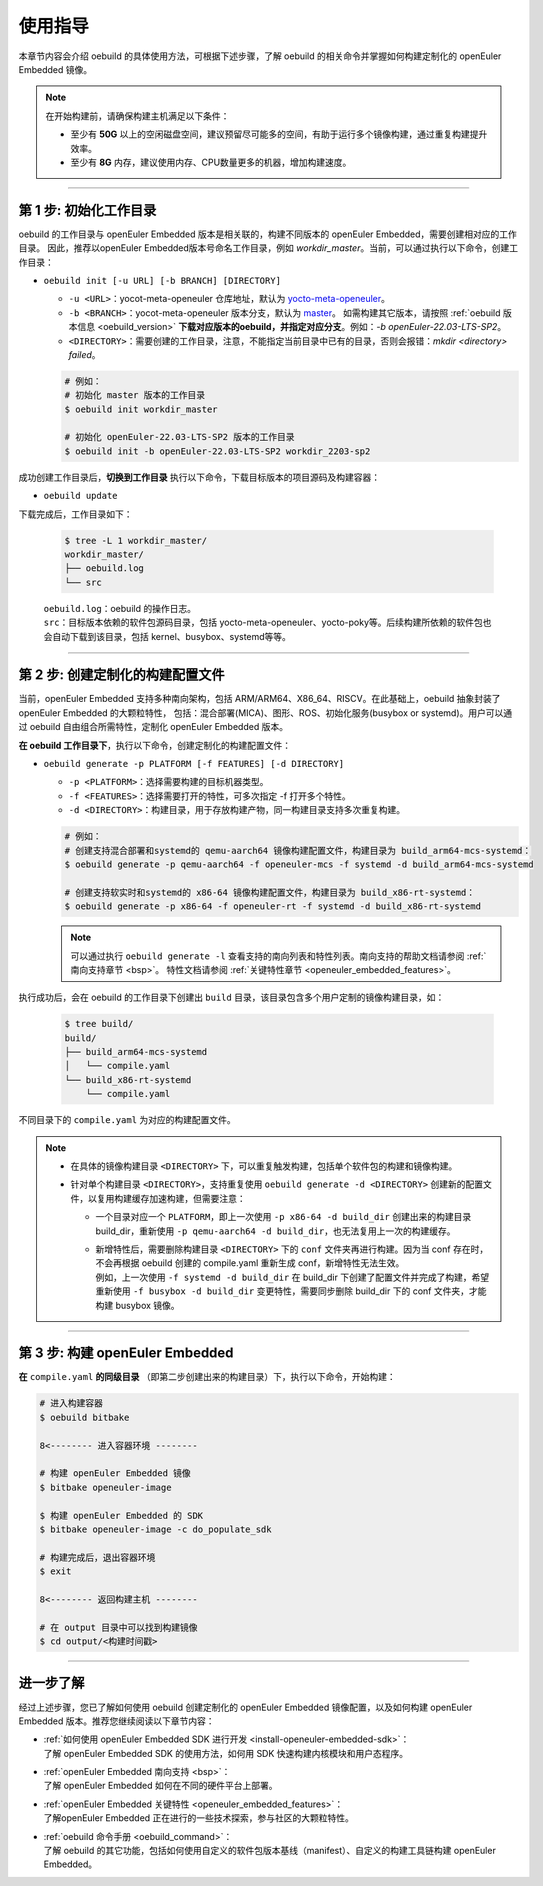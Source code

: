 .. _oebuild_usage:

使用指导
########

本章节内容会介绍 oebuild 的具体使用方法，可根据下述步骤，了解 oebuild 的相关命令并掌握如何构建定制化的 openEuler Embedded 镜像。

.. note::

   在开始构建前，请确保构建主机满足以下条件：

   - 至少有 **50G** 以上的空闲磁盘空间，建议预留尽可能多的空间，有助于运行多个镜像构建，通过重复构建提升效率。
   - 至少有 **8G** 内存，建议使用内存、CPU数量更多的机器，增加构建速度。

____

第 1 步: 初始化工作目录
************************

oebuild 的工作目录与 openEuler Embedded 版本是相关联的，构建不同版本的 openEuler Embedded，需要创建相对应的工作目录。
因此，推荐以openEuler Embedded版本号命名工作目录，例如 `workdir_master`。当前，可以通过执行以下命令，创建工作目录：

* ``oebuild init [-u URL] [-b BRANCH] [DIRECTORY]``

  * ``-u <URL>``：yocot-meta-openeuler 仓库地址，默认为 `yocto-meta-openeuler <https://gitee.com/openeuler/yocto-meta-openeuler>`_。
  * ``-b <BRANCH>``：yocot-meta-openeuler 版本分支，默认为 `master <https://gitee.com/openeuler/yocto-meta-openeuler/tree/master>`_。
    如需构建其它版本，请按照 :ref:`oebuild 版本信息 <oebuild_version>` **下载对应版本的oebuild，并指定对应分支**。例如：`-b openEuler-22.03-LTS-SP2`。
  * ``<DIRECTORY>``：需要创建的工作目录，注意，不能指定当前目录中已有的目录，否则会报错：`mkdir <directory> failed`。

  .. code-block:: console

      # 例如：
      # 初始化 master 版本的工作目录
      $ oebuild init workdir_master

      # 初始化 openEuler-22.03-LTS-SP2 版本的工作目录
      $ oebuild init -b openEuler-22.03-LTS-SP2 workdir_2203-sp2

成功创建工作目录后，**切换到工作目录** 执行以下命令，下载目标版本的项目源码及构建容器：

* ``oebuild update``

下载完成后，工作目录如下：

  .. code-block:: console

     $ tree -L 1 workdir_master/
     workdir_master/
     ├── oebuild.log
     └── src

  | ``oebuild.log``：oebuild 的操作日志。
  | ``src``：目标版本依赖的软件包源码目录，包括 yocto-meta-openeuler、yocto-poky等。后续构建所依赖的软件包也会自动下载到该目录，包括 kernel、busybox、systemd等等。

____

第 2 步: 创建定制化的构建配置文件
*********************************

当前，openEuler Embedded 支持多种南向架构，包括 ARM/ARM64、X86_64、RISCV。在此基础上，oebuild 抽象封装了 openEuler Embedded 的大颗粒特性，
包括：混合部署(MICA)、图形、ROS、初始化服务(busybox or systemd)。用户可以通过 oebuild 自由组合所需特性，定制化 openEuler Embedded 版本。

**在 oebuild 工作目录下**，执行以下命令，创建定制化的构建配置文件：

* ``oebuild generate -p PLATFORM [-f FEATURES] [-d DIRECTORY]``

  * ``-p <PLATFORM>``：选择需要构建的目标机器类型。
  * ``-f <FEATURES>``：选择需要打开的特性，可多次指定 -f 打开多个特性。
  * ``-d <DIRECTORY>``：构建目录，用于存放构建产物，同一构建目录支持多次重复构建。

  .. code-block:: console

      # 例如：
      # 创建支持混合部署和systemd的 qemu-aarch64 镜像构建配置文件，构建目录为 build_arm64-mcs-systemd：
      $ oebuild generate -p qemu-aarch64 -f openeuler-mcs -f systemd -d build_arm64-mcs-systemd

      # 创建支持软实时和systemd的 x86-64 镜像构建配置文件，构建目录为 build_x86-rt-systemd：
      $ oebuild generate -p x86-64 -f openeuler-rt -f systemd -d build_x86-rt-systemd

  .. note::

     可以通过执行 ``oebuild generate -l`` 查看支持的南向列表和特性列表。南向支持的帮助文档请参阅 :ref:`南向支持章节 <bsp>`。
     特性文档请参阅 :ref:`关键特性章节 <openeuler_embedded_features>`。

执行成功后，会在 oebuild 的工作目录下创建出 ``build`` 目录，该目录包含多个用户定制的镜像构建目录，如：

  .. code-block:: console

     $ tree build/
     build/
     ├── build_arm64-mcs-systemd
     │   └── compile.yaml
     └── build_x86-rt-systemd
         └── compile.yaml

不同目录下的 ``compile.yaml`` 为对应的构建配置文件。

.. note::

   - | 在具体的镜像构建目录 ``<DIRECTORY>`` 下，可以重复触发构建，包括单个软件包的构建和镜像构建。

   - 针对单个构建目录 ``<DIRECTORY>``，支持重复使用 ``oebuild generate -d <DIRECTORY>`` 创建新的配置文件，以复用构建缓存加速构建，但需要注意：

     - | 一个目录对应一个 ``PLATFORM``，即上一次使用 ``-p x86-64 -d build_dir`` 创建出来的构建目录 build_dir，重新使用 ``-p qemu-aarch64 -d build_dir``，也无法复用上一次的构建缓存。

     - | 新增特性后，需要删除构建目录 ``<DIRECTORY>`` 下的 ``conf`` 文件夹再进行构建。因为当 conf 存在时，不会再根据 oebuild 创建的 compile.yaml 重新生成 conf，新增特性无法生效。
       | 例如，上一次使用 ``-f systemd -d build_dir`` 在 build_dir 下创建了配置文件并完成了构建，希望重新使用 ``-f busybox -d build_dir`` 变更特性，需要同步删除 build_dir 下的 conf 文件夹，才能构建 busybox 镜像。

____

第 3 步: 构建 openEuler Embedded
********************************

**在** ``compile.yaml`` **的同级目录** （即第二步创建出来的构建目录）下，执行以下命令，开始构建：

.. code-block:: console

    # 进入构建容器
    $ oebuild bitbake

    8<-------- 进入容器环境 --------

    # 构建 openEuler Embedded 镜像
    $ bitbake openeuler-image

    $ 构建 openEuler Embedded 的 SDK
    $ bitbake openeuler-image -c do_populate_sdk

    # 构建完成后，退出容器环境
    $ exit

    8<-------- 返回构建主机 --------

    # 在 output 目录中可以找到构建镜像
    $ cd output/<构建时间戳>

.. seealso::

   进入容器后，bitbake 的使用方法与 yocto 保持一致，一些常用命令如下：

   - ``bitbake <target> -c cleansstate``：清理 <target> 的构建缓存，一般在重新构建 <target> 之前执行，以防止缓存影响新增的修改。

   - ``bitbake <target> -e > env.log``：输出关于 <target> 相关的构建环境变量到 env.log 中，一般用于帮助开发人员编写 <target> 的构建配方。

   - ``bitbake <target> -g``：输出 <target> 相关的构建依赖分析 pn-buildlist、task-depends.dot。

   关于 bitbake 命令更详细丰富的用法，请参考 `yocto bitbake manual <https://docs.yoctoproject.org/bitbake/bitbake-user-manual/bitbake-user-manual-intro.html#the-bitbake-command>`_。

____

进一步了解
**********

经过上述步骤，您已了解如何使用 oebuild 创建定制化的 openEuler Embedded 镜像配置，以及如何构建 openEuler Embedded 版本。推荐您继续阅读以下章节内容：

- | :ref:`如何使用 openEuler Embedded SDK 进行开发 <install-openeuler-embedded-sdk>`：
  | 了解 openEuler Embedded SDK 的使用方法，如何用 SDK 快速构建内核模块和用户态程序。

- | :ref:`openEuler Embedded 南向支持 <bsp>`：
  | 了解 openEuler Embedded 如何在不同的硬件平台上部署。

- | :ref:`openEuler Embedded 关键特性 <openeuler_embedded_features>`：
  | 了解openEuler Embedded 正在进行的一些技术探索，参与社区的大颗粒特性。

- | :ref:`oebuild 命令手册 <oebuild_command>`：
  | 了解 oebuild 的其它功能，包括如何使用自定义的软件包版本基线（manifest）、自定义的构建工具链构建 openEuler Embedded。
